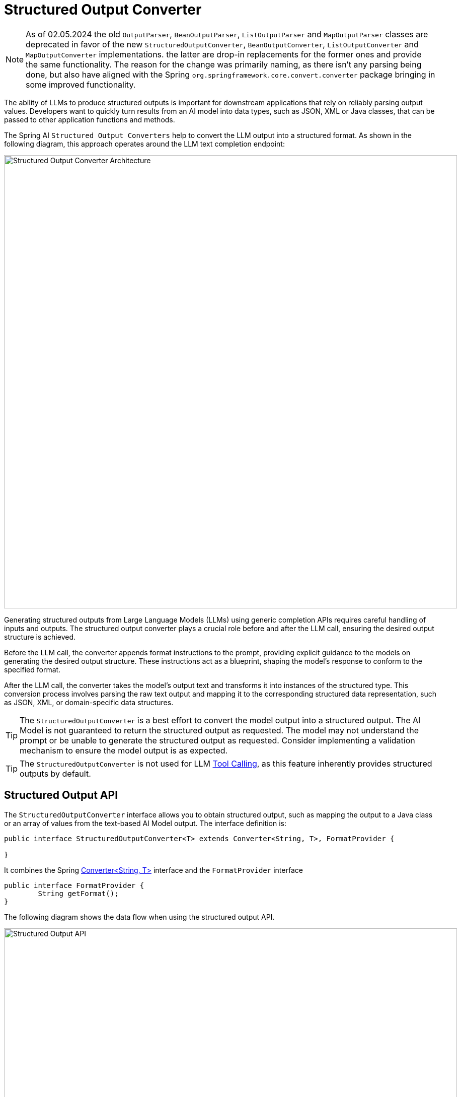 [[StructuredOutputConverter]]

= Structured Output Converter

NOTE: As of 02.05.2024 the old `OutputParser`, `BeanOutputParser`, `ListOutputParser` and `MapOutputParser` classes are deprecated in favor of the new `StructuredOutputConverter`, `BeanOutputConverter`, `ListOutputConverter` and `MapOutputConverter` implementations.
the latter are drop-in replacements for the former ones and provide the same functionality.   The reason for the change was primarily naming, as there isn't any parsing being done, but also have aligned with the Spring `org.springframework.core.convert.converter` package bringing in some improved functionality.

The ability of LLMs to produce structured outputs is important for downstream applications that rely on reliably parsing output values.
Developers want to quickly turn results from an AI model into data types, such as JSON, XML or Java classes, that can be passed to other application functions and methods.

The Spring AI `Structured Output Converters` help to convert the LLM output into a structured format.
As shown in the following diagram, this approach operates around the LLM text completion endpoint:

image::structured-output-architecture.jpg[Structured Output Converter Architecture, width=900, align="center"]

Generating structured outputs from Large Language Models (LLMs) using generic completion APIs requires careful handling of inputs and outputs. The structured output converter plays a crucial role before and after the LLM call, ensuring the desired output structure is achieved.

Before the LLM call, the converter appends format instructions to the prompt, providing explicit guidance to the models on generating the desired output structure. These instructions act as a blueprint, shaping the model's response to conform to the specified format.

After the LLM call, the converter takes the model's output text and transforms it into instances of the structured type. This conversion process involves parsing the raw text output and mapping it to the corresponding structured data representation, such as JSON, XML, or domain-specific data structures.

TIP: The `StructuredOutputConverter` is a best effort to convert the model output into a structured output.
The AI Model is not guaranteed to return the structured output as requested.
The model may not understand the prompt or be unable to generate the structured output as requested.
Consider implementing a validation mechanism to ensure the model output is as expected.

TIP: The `StructuredOutputConverter` is not used for LLM xref:api/tools.adoc[Tool Calling], as this feature inherently provides structured outputs by default.

== Structured Output API

The `StructuredOutputConverter` interface allows you to obtain structured output, such as mapping the output to a Java class or an array of values from the text-based AI Model output.
The interface definition is:

[source,java]
----
public interface StructuredOutputConverter<T> extends Converter<String, T>, FormatProvider {

}
----

It combines the Spring https://docs.spring.io/spring-framework/docs/current/javadoc-api/org/springframework/core/convert/converter/Converter.html[Converter<String, T>] interface and the `FormatProvider` interface

[source,java]
----
public interface FormatProvider {
	String getFormat();
}
----

The following diagram shows the data flow when using the structured output API.

image::structured-output-api.jpg[Structured Output API, width=900, align="center"]


The `FormatProvider` supplies specific formatting guidelines to the AI Model, enabling it to produce text outputs that can be converted into the designated target type `T` using the `Converter`. Here is an example of such formatting instructions:

----
  Your response should be in JSON format.
  The data structure for the JSON should match this Java class: java.util.HashMap
  Do not include any explanations, only provide a RFC8259 compliant JSON response following this format without deviation.
----

The format instructions are most often appended to the end of the user input using the xref:api/prompt.adoc#_prompttemplate[PromptTemplate] like this:

[source,java]
----
    StructuredOutputConverter outputConverter = ...
    String userInputTemplate = """
        ... user text input ....
        {format}
        """; // user input with a "format" placeholder.
    Prompt prompt = new Prompt(
       new PromptTemplate(
			   this.userInputTemplate,
          Map.of(..., "format", outputConverter.getFormat()) // replace the "format" placeholder with the converter's format.
       ).createMessage());
----

The Converter<String, T> is responsible to transform output text from the model into instances of the specified type `T`.

=== Available Converters

Currently, Spring AI provides `AbstractConversionServiceOutputConverter`, `AbstractMessageOutputConverter`, `BeanOutputConverter`, `MapOutputConverter` and `ListOutputConverter` implementations:

image::structured-output-hierarchy4.jpg[Structured Output Class Hierarchy, width=900, align="center"]

* `AbstractConversionServiceOutputConverter<T>` - Offers a pre-configured link:https://docs.spring.io/spring-framework/docs/current/javadoc-api/org/springframework/core/convert/support/GenericConversionService.html[GenericConversionService] for transforming LLM output into the desired format. No default `FormatProvider` implementation is provided.
* `AbstractMessageOutputConverter<T>` - Supplies a pre-configured https://docs.spring.io/spring-framework/docs/current/javadoc-api/org/springframework/jms/support/converter/MessageConverter.html[MessageConverter] for converting LLM output into the desired format. No default `FormatProvider` implementation is provided.
* `BeanOutputConverter<T>` - Configured with a designated Java class (e.g., Bean) or a link:https://docs.spring.io/spring-framework/docs/current/javadoc-api/org/springframework/core/ParameterizedTypeReference.html[ParameterizedTypeReference], this converter employs a `FormatProvider` implementation that directs the AI Model to produce a JSON response compliant with a `DRAFT_2020_12`, `JSON Schema` derived from the specified Java class. Subsequently, it utilizes an `ObjectMapper` to deserialize the JSON output into a Java object instance of the target class.
* `MapOutputConverter` - Extends the functionality of `AbstractMessageOutputConverter` with a `FormatProvider` implementation that guides the AI Model to generate an RFC8259 compliant JSON response. Additionally, it incorporates a converter implementation that utilizes the provided `MessageConverter` to translate the JSON payload into a `java.util.Map<String, Object>` instance.
* `ListOutputConverter` - Extends the  `AbstractConversionServiceOutputConverter` and includes a `FormatProvider` implementation tailored for comma-delimited list output. The converter implementation employs the provided `ConversionService` to transform the model text output into a `java.util.List`.

== Using Converters

The following sections provide guides how to use the available converters to generate structured outputs.

=== Bean Output Converter

The following example shows how to use `BeanOutputConverter` to generate the filmography for an actor.

The target record representing actor's filmography:

[source,java]
----
record ActorsFilms(String actor, List<String> movies) {
}
----

Here is how to apply the BeanOutputConverter using the high-level, fluent `ChatClient` API:

[source,java]
----
ActorsFilms actorsFilms = ChatClient.create(chatModel).prompt()
        .user(u -> u.text("Generate the filmography of 5 movies for {actor}.")
                    .param("actor", "Tom Hanks"))
        .call()
        .entity(ActorsFilms.class);
----

or using the low-level `ChatModel` API directly:

[source,java]
----
BeanOutputConverter<ActorsFilms> beanOutputConverter =
    new BeanOutputConverter<>(ActorsFilms.class);

String format = this.beanOutputConverter.getFormat();

String actor = "Tom Hanks";

String template = """
        Generate the filmography of 5 movies for {actor}.
        {format}
        """;

Generation generation = chatModel.call(
    new PromptTemplate(this.template, Map.of("actor", this.actor, "format", this.format)).create()).getResult();

ActorsFilms actorsFilms = this.beanOutputConverter.convert(this.generation.getOutput().getContent());
----

=== Property Ordering in Generated Schema

The `BeanOutputConverter` supports custom property ordering in the generated JSON schema through the `@JsonPropertyOrder` annotation.
This annotation allows you to specify the exact sequence in which properties should appear in the schema, regardless of their declaration order in the class or record.

For example, to ensure specific ordering of properties in the `ActorsFilms` record:

[source,java]
----
@JsonPropertyOrder({"actor", "movies"})
record ActorsFilms(String actor, List<String> movies) {}
----

This annotation works with both records and regular Java classes.

==== Generic Bean Types

Use the `ParameterizedTypeReference` constructor to specify a more complex target class structure.
For example, to represent a list of actors and their filmographies:

[source,java]
----
List<ActorsFilms> actorsFilms = ChatClient.create(chatModel).prompt()
        .user("Generate the filmography of 5 movies for Tom Hanks and Bill Murray.")
        .call()
        .entity(new ParameterizedTypeReference<List<ActorsFilms>>() {});
----

or using the low-level `ChatModel` API directly:

[source,java]
----
BeanOutputConverter<List<ActorsFilms>> outputConverter = new BeanOutputConverter<>(
        new ParameterizedTypeReference<List<ActorsFilms>>() { });

String format = this.outputConverter.getFormat();
String template = """
        Generate the filmography of 5 movies for Tom Hanks and Bill Murray.
        {format}
        """;

Prompt prompt = new PromptTemplate(this.template, Map.of("format", this.format)).create();

Generation generation = chatModel.call(this.prompt).getResult();

List<ActorsFilms> actorsFilms = this.outputConverter.convert(this.generation.getOutput().getContent());
----

=== Map Output Converter

The following snippet shows how to use `MapOutputConverter` to convert the model output to a list of numbers in a map.

[source,java]
----
Map<String, Object> result = ChatClient.create(chatModel).prompt()
        .user(u -> u.text("Provide me a List of {subject}")
                    .param("subject", "an array of numbers from 1 to 9 under they key name 'numbers'"))
        .call()
        .entity(new ParameterizedTypeReference<Map<String, Object>>() {});
----

or using the low-level `ChatModel` API directly:

[source,java]
----
MapOutputConverter mapOutputConverter = new MapOutputConverter();

String format = this.mapOutputConverter.getFormat();
String template = """
        Provide me a List of {subject}
        {format}
        """;

Prompt prompt = new PromptTemplate(this.template,
        Map.of("subject", "an array of numbers from 1 to 9 under they key name 'numbers'", "format", this.format)).create();

Generation generation = chatModel.call(this.prompt).getResult();

Map<String, Object> result = this.mapOutputConverter.convert(this.generation.getOutput().getContent());
----

=== List Output Converter

The following snippet shows how to use `ListOutputConverter` to convert the model output into a list of ice cream flavors.

[source,java]
----
List<String> flavors = ChatClient.create(chatModel).prompt()
                .user(u -> u.text("List five {subject}")
                            .param("subject", "ice cream flavors"))
                .call()
                .entity(new ListOutputConverter(new DefaultConversionService()));
----

or using the low-level `ChatModel API` directly:

[source,java]
----
ListOutputConverter listOutputConverter = new ListOutputConverter(new DefaultConversionService());

String format = this.listOutputConverter.getFormat();
String template = """
        List five {subject}
        {format}
        """;

Prompt prompt = new PromptTemplate(this.template,
        Map.of("subject", "ice cream flavors", "format", this.format)).create();

Generation generation = this.chatModel.call(this.prompt).getResult();

List<String> list = this.listOutputConverter.convert(this.generation.getOutput().getContent());
----

== Supported AI Models

The following AI Models have been tested to support List, Map and Bean structured outputs.

[cols="2,5"]
|====
| Model | Integration Tests / Samples
| xref:api/chat/openai-chat.adoc[OpenAI]  | link:https://github.com/spring-projects/spring-ai/blob/main/models/spring-ai-openai/src/test/java/org/springframework/ai/openai/chat/OpenAiChatModelIT.java[OpenAiChatModelIT]
| xref:api/chat/anthropic-chat.adoc[Anthropic Claude 3] | link:https://github.com/spring-projects/spring-ai/blob/main/models/spring-ai-anthropic/src/test/java/org/springframework/ai/anthropic/AnthropicChatModelIT.java[AnthropicChatModelIT.java]
| xref:api/chat/azure-openai-chat.adoc[Azure OpenAI] | link:https://github.com/spring-projects/spring-ai/blob/main/models/spring-ai-azure-openai/src/test/java/org/springframework/ai/azure/openai/AzureOpenAiChatModelIT.java[AzureOpenAiChatModelIT.java]
| xref:api/chat/mistralai-chat.adoc[Mistral AI] | link:https://github.com/spring-projects/spring-ai/blob/main/models/spring-ai-mistral-ai/src/test/java/org/springframework/ai/mistralai/MistralAiChatModelIT.java[MistralAiChatModelIT.java]
| xref:api/chat/ollama-chat.adoc[Ollama] | link:https://github.com/spring-projects/spring-ai/blob/main/models/spring-ai-ollama/src/test/java/org/springframework/ai/ollama/OllamaChatModelIT.java[OllamaChatModelIT.java]
| xref:api/chat/vertexai-gemini-chat.adoc[Vertex AI Gemini] | link:https://github.com/spring-projects/spring-ai/blob/main/models/spring-ai-vertex-ai-gemini/src/test/java/org/springframework/ai/vertexai/gemini/VertexAiGeminiChatModelIT.java[VertexAiGeminiChatModelIT.java]
|====

== Built-in JSON mode

Some AI Models provide dedicated configuration options to generate structured (usually JSON) output.

* xref:api/chat/openai-chat.adoc#_structured_outputs[OpenAI Structured Outputs] can ensure your model generates responses conforming strictly to your provided JSON Schema. You can choose between the `JSON_OBJECT` that guarantees the message the model generates is valid JSON or `JSON_SCHEMA` with a supplied schema that guarantees the model will generate a response that matches your supplied schema (`spring.ai.openai.chat.options.responseFormat` option).
* xref:api/chat/azure-openai-chat.adoc[Azure OpenAI] - provides a `spring.ai.azure.openai.chat.options.responseFormat` options specifying the format that the model must output. Setting to `{ "type": "json_object" }` enables JSON mode, which guarantees the message the model generates is valid JSON.
* xref:api/chat/ollama-chat.adoc[Ollama] - provides a `spring.ai.ollama.chat.options.format` option to specify the format to return a response in. Currently, the only accepted value is `json`.
* xref:api/chat/mistralai-chat.adoc[Mistral AI] - provides a `spring.ai.mistralai.chat.options.responseFormat` option to specify the format to return a response in. Setting it to `{ "type": "json_object" }` enables JSON mode, which guarantees the message the model generates is valid JSON.
